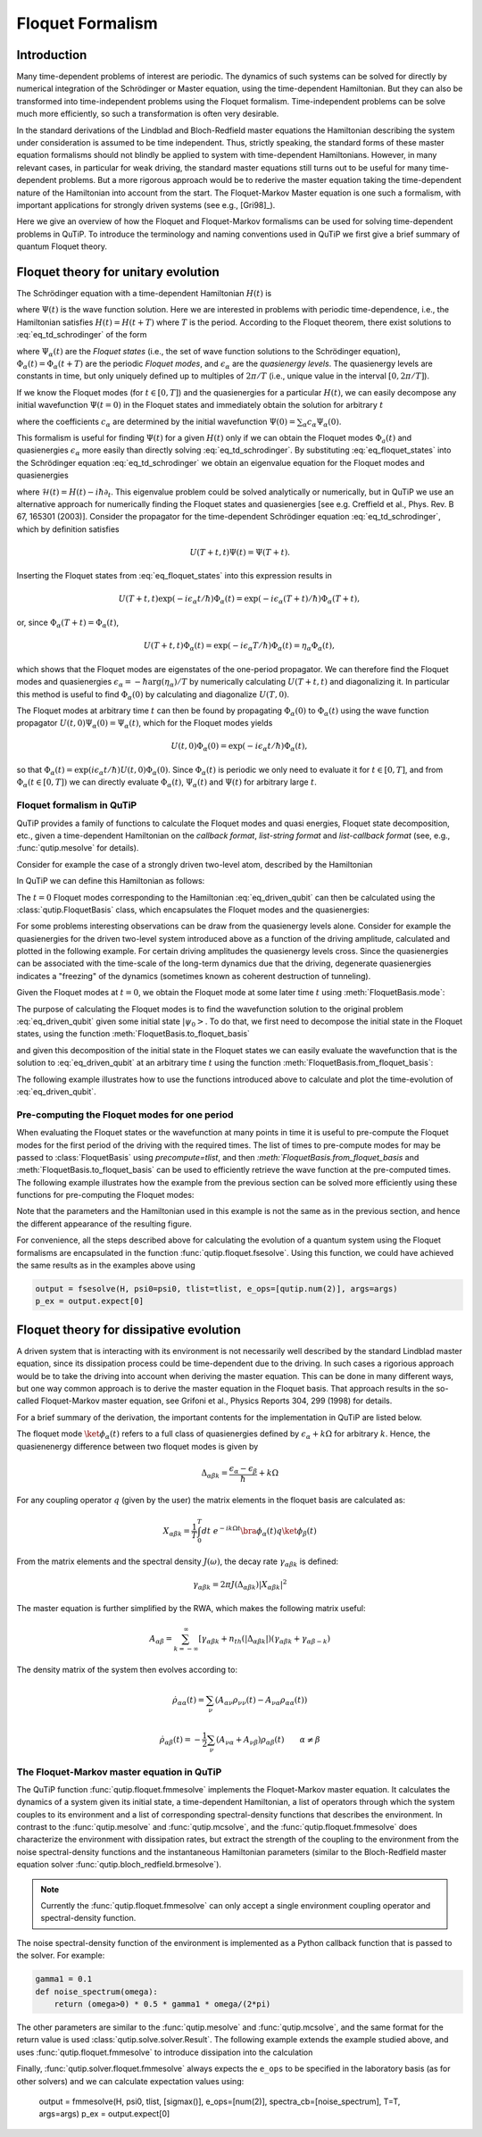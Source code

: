 .. _floquet:

*****************
Floquet Formalism
*****************

.. _floquet-intro:

Introduction
============

Many time-dependent problems of interest are periodic. The dynamics of such systems can be solved for directly by numerical integration of the Schrödinger or Master equation, using the time-dependent Hamiltonian. But they can also be transformed into time-independent problems using the Floquet formalism. Time-independent problems can be solve much more efficiently, so such a transformation is often very desirable.

In the standard derivations of the Lindblad and Bloch-Redfield master equations the Hamiltonian describing the system under consideration is assumed to be time independent. Thus, strictly speaking, the standard forms of these master equation formalisms should not blindly be applied to system with time-dependent Hamiltonians. However, in many relevant cases, in particular for weak driving, the standard master equations still turns out to be useful for many time-dependent problems. But a more rigorous approach would be to rederive the master equation taking the time-dependent nature of the Hamiltonian into account from the start. The Floquet-Markov Master equation is one such a formalism, with important applications for strongly driven systems (see e.g., [Gri98]_).

Here we give an overview of how the Floquet and Floquet-Markov formalisms can be used for solving time-dependent problems in QuTiP. To introduce the terminology and naming conventions used in QuTiP we first give a brief summary of quantum Floquet theory.

.. _floquet-unitary:

Floquet theory for unitary evolution
====================================

The Schrödinger equation with a time-dependent Hamiltonian :math:`H(t)` is

.. math::
   :label: eq_td_schrodinger

	H(t)\Psi(t) = i\hbar\frac{\partial}{\partial t}\Psi(t),

where :math:`\Psi(t)` is the wave function solution. Here we are interested in problems with periodic time-dependence, i.e., the Hamiltonian satisfies :math:`H(t) = H(t+T)` where :math:`T` is the period. According to the Floquet theorem, there exist solutions to :eq:`eq_td_schrodinger` of the form

.. math::
   :label: eq_floquet_states

    \Psi_\alpha(t) = \exp(-i\epsilon_\alpha t/\hbar)\Phi_\alpha(t),

where :math:`\Psi_\alpha(t)` are the *Floquet states* (i.e., the set of wave function solutions to the Schrödinger equation), :math:`\Phi_\alpha(t)=\Phi_\alpha(t+T)` are the periodic *Floquet modes*, and :math:`\epsilon_\alpha` are the *quasienergy levels*. The quasienergy levels are constants in time, but only uniquely defined up to multiples of :math:`2\pi/T` (i.e., unique value in the interval :math:`[0, 2\pi/T]`).

If we know the Floquet modes (for :math:`t \in [0,T]`) and the quasienergies for a particular :math:`H(t)`, we can easily decompose any initial wavefunction :math:`\Psi(t=0)` in the Floquet states and immediately obtain the solution for arbitrary :math:`t`

.. math::
   :label: eq_floquet_wavefunction_expansion

    \Psi(t) = \sum_\alpha c_\alpha \Psi_\alpha(t) = \sum_\alpha c_\alpha \exp(-i\epsilon_\alpha t/\hbar)\Phi_\alpha(t),

where the coefficients :math:`c_\alpha` are determined by the initial wavefunction :math:`\Psi(0) = \sum_\alpha c_\alpha \Psi_\alpha(0)`.

This formalism is useful for finding :math:`\Psi(t)` for a given :math:`H(t)` only if we can obtain the Floquet modes :math:`\Phi_a(t)` and quasienergies :math:`\epsilon_\alpha` more easily than directly solving :eq:`eq_td_schrodinger`. By substituting :eq:`eq_floquet_states` into the Schrödinger equation :eq:`eq_td_schrodinger` we obtain an eigenvalue equation for the Floquet modes and quasienergies

.. math::
   :label: eq_floquet_eigen_problem

    \mathcal{H}(t)\Phi_\alpha(t) = \epsilon_\alpha\Phi_\alpha(t),

where :math:`\mathcal{H}(t) = H(t) - i\hbar\partial_t`. This eigenvalue problem could be solved analytically or numerically, but in QuTiP we use an alternative approach for numerically finding the Floquet states and quasienergies [see e.g. Creffield et al., Phys. Rev. B 67, 165301 (2003)]. Consider the propagator for the time-dependent Schrödinger equation :eq:`eq_td_schrodinger`, which by definition satisfies

.. math::

    U(T+t,t)\Psi(t) = \Psi(T+t).

Inserting the Floquet states from :eq:`eq_floquet_states` into this expression results in

.. math::
    U(T+t,t)\exp(-i\epsilon_\alpha t/\hbar)\Phi_\alpha(t) = \exp(-i\epsilon_\alpha(T+t)/\hbar)\Phi_\alpha(T+t),

or, since :math:`\Phi_\alpha(T+t)=\Phi_\alpha(t)`,

.. math::
    U(T+t,t)\Phi_\alpha(t) = \exp(-i\epsilon_\alpha T/\hbar)\Phi_\alpha(t) = \eta_\alpha \Phi_\alpha(t),

which shows that the Floquet modes are eigenstates of the one-period propagator. We can therefore find the Floquet modes and quasienergies :math:`\epsilon_\alpha = -\hbar\arg(\eta_\alpha)/T` by numerically calculating :math:`U(T+t,t)` and diagonalizing it. In particular this method is useful to find :math:`\Phi_\alpha(0)` by calculating and diagonalize :math:`U(T,0)`.

The Floquet modes at arbitrary time :math:`t` can then be found by propagating :math:`\Phi_\alpha(0)` to :math:`\Phi_\alpha(t)` using the wave function propagator :math:`U(t,0)\Psi_\alpha(0) = \Psi_\alpha(t)`, which for the Floquet modes yields

.. math::

    U(t,0)\Phi_\alpha(0) = \exp(-i\epsilon_\alpha t/\hbar)\Phi_\alpha(t),

so that :math:`\Phi_\alpha(t) = \exp(i\epsilon_\alpha t/\hbar) U(t,0)\Phi_\alpha(0)`. Since :math:`\Phi_\alpha(t)` is periodic we only need to evaluate it for :math:`t \in [0, T]`, and from :math:`\Phi_\alpha(t \in [0,T])` we can directly evaluate :math:`\Phi_\alpha(t)`, :math:`\Psi_\alpha(t)` and :math:`\Psi(t)` for arbitrary large :math:`t`.

Floquet formalism in QuTiP
--------------------------

QuTiP provides a family of functions to calculate the Floquet modes and quasi energies, Floquet state decomposition, etc., given a time-dependent Hamiltonian on the *callback format*, *list-string format* and *list-callback format* (see, e.g., :func:`qutip.mesolve` for details).

Consider for example the case of a strongly driven two-level atom, described by the Hamiltonian

.. math::
   :label: eq_driven_qubit

    H(t) = -\frac{1}{2}\Delta\sigma_x - \frac{1}{2}\epsilon_0\sigma_z + \frac{1}{2}A\sin(\omega t)\sigma_z.

In QuTiP we can define this Hamiltonian as follows:

.. plot::
   :context: reset

   >>> delta = 0.2 * 2*np.pi
   >>> eps0 = 1.0 * 2*np.pi
   >>> A = 2.5 * 2*np.pi
   >>> omega = 1.0 * 2*np.pi
   >>> H0 = - delta/2.0 * sigmax() - eps0/2.0 * sigmaz()
   >>> H1 = A/2.0 * sigmaz()
   >>> args = {'w': omega}
   >>> H = [H0, [H1, 'sin(w * t)']]

The :math:`t=0` Floquet modes corresponding to the Hamiltonian :eq:`eq_driven_qubit` can then be calculated using the :class:`qutip.FloquetBasis` class, which encapsulates the Floquet modes and the quasienergies:

.. plot::
   :context: close-figs

   >>> T = 2*np.pi / omega
   >>> floquet_basis = FloquetBasis(H, T, args)
   >>> f_energies = floquet_basis.e_quasi
   >>> f_energies # doctest: +NORMALIZE_WHITESPACE
   array([-2.83131212,  2.83131212])
   >>> f_modes_0 = floquet_basis.mode(0)
   >>> f_modes_0 # doctest: +NORMALIZE_WHITESPACE
   [Quantum object: dims = [[2], [1]], shape = (2, 1), type = ket
   Qobj data =
   [[ 0.72964231+0.j      ]
    [-0.39993746+0.554682j]],
   Quantum object: dims = [[2], [1]], shape = (2, 1), type = ket
   Qobj data =
   [[0.39993746+0.554682j]
    [0.72964231+0.j      ]]]

For some problems interesting observations can be draw from the quasienergy levels alone.
Consider for example the quasienergies for the driven two-level system introduced above as a function of the driving amplitude, calculated and plotted in the following example.
For certain driving amplitudes the quasienergy levels cross.
Since the quasienergies can be associated with the time-scale of the long-term dynamics due that the driving, degenerate quasienergies indicates a "freezing" of the dynamics (sometimes known as coherent destruction of tunneling).

.. plot::
   :context: close-figs

   >>> delta = 0.2 * 2 * np.pi
   >>> eps0  = 0.0 * 2 * np.pi
   >>> omega = 1.0 * 2 * np.pi
   >>> A_vec = np.linspace(0, 10, 100) * omega
   >>> T = (2 * np.pi) / omega
   >>> tlist = np.linspace(0.0, 10 * T, 101)
   >>> spsi0 = basis(2, 0)
   >>> q_energies = np.zeros((len(A_vec), 2))
   >>> H0 = delta / 2.0 * sigmaz() - eps0 / 2.0 * sigmax()
   >>> args = {'w': omega}
   >>> for idx, A in enumerate(A_vec): # doctest: +SKIP
   >>>   H1 = A / 2.0 * sigmax() # doctest: +SKIP
   >>>   H = [H0, [H1, lambda t, args: np.sin(args['w'] * t)]] # doctest: +SKIP
   >>>   floquet_basis = FloquetBasis(H, T, args)
   >>>   q_energies[idx,:] = floquet_basis.e_quasi # doctest: +SKIP
   >>> plt.figure() # doctest: +SKIP
   >>> plt.plot(A_vec/omega, q_energies[:,0] / delta, 'b', A_vec/omega, q_energies[:,1] / delta, 'r') # doctest: +SKIP
   >>> plt.xlabel(r'$A/\omega$') # doctest: +SKIP
   >>> plt.ylabel(r'Quasienergy / $\Delta$') # doctest: +SKIP
   >>> plt.title(r'Floquet quasienergies') # doctest: +SKIP
   >>> plt.show() # doctest: +SKIP

Given the Floquet modes at :math:`t=0`, we obtain the Floquet mode at some later time :math:`t` using :meth:`FloquetBasis.mode`:

.. plot::
   :context: close-figs

   >>> f_modes_t = floquet_basis.mode(2.5)
   >>> f_modes_t # doctest: +SKIP
   [Quantum object: dims = [[2], [1]], shape = (2, 1), type = ket
   Qobj data =
   [[-0.89630512-0.23191946j]
    [ 0.37793106-0.00431336j]],
   Quantum object: dims = [[2], [1]], shape = (2, 1), type = ket
   Qobj data =
   [[-0.37793106-0.00431336j]
    [-0.89630512+0.23191946j]]]

The purpose of calculating the Floquet modes is to find the wavefunction solution to the original problem :eq:`eq_driven_qubit` given some initial state :math:`\left|\psi_0\right>`.
To do that, we first need to decompose the initial state in the Floquet states, using the function :meth:`FloquetBasis.to_floquet_basis`

.. plot::
   :context: close-figs

   >>> psi0 = rand_ket(2)
   >>> f_coeff = floquet_basis.to_floquet_basis(psi0)
   >>> f_coeff # doctest: +SKIP
   [(-0.645265993068382+0.7304552549315746j),
   (0.15517002114250228-0.1612116102238258j)]

and given this decomposition of the initial state in the Floquet states we can easily evaluate the wavefunction that is the solution to :eq:`eq_driven_qubit` at an arbitrary time :math:`t` using the function :meth:`FloquetBasis.from_floquet_basis`:

.. plot::
   :context: close-figs

   >>> t = 10 * np.random.rand()
   >>> psi_t = floquet_basis.from_floquet_basis(f_coeff, t)

The following example illustrates how to use the functions introduced above to calculate and plot the time-evolution of :eq:`eq_driven_qubit`.

.. plot:: guide/scripts/floquet_ex1.py
   :width: 4.0in
   :include-source:

Pre-computing the Floquet modes for one period
----------------------------------------------

When evaluating the Floquet states or the wavefunction at many points in time it is useful to pre-compute the Floquet modes for the first period of the driving with the required times.
The list of times to pre-compute modes for may be passed to :class:`FloquetBasis` using `precompute=tlist`, and then `:meth:`FloquetBasis.from_floquet_basis` and :meth:`FloquetBasis.to_floquet_basis` can be used to efficiently retrieve the wave function at the pre-computed times.
The following example illustrates how the example from the previous section can be solved more efficiently using these functions for pre-computing the Floquet modes:

.. plot:: guide/scripts/floquet_ex2.py
   :width: 4.0in
   :include-source:

Note that the parameters and the Hamiltonian used in this example is not the same as in the previous section, and hence the different appearance of the resulting figure.

For convenience, all the steps described above for calculating the evolution of a quantum system using the Floquet formalisms are encapsulated in the function :func:`qutip.floquet.fsesolve`. Using this function, we could have achieved the same results as in the examples above using

.. code-block:: python

    output = fsesolve(H, psi0=psi0, tlist=tlist, e_ops=[qutip.num(2)], args=args)
    p_ex = output.expect[0]

.. _floquet-dissipative:

Floquet theory for dissipative evolution
========================================

A driven system that is interacting with its environment is not necessarily well described by the standard Lindblad master equation, since its dissipation process could be time-dependent due to the driving. In such cases a rigorious approach would be to take the driving into account when deriving the master equation. This can be done in many different ways, but one way common approach is to derive the master equation in the Floquet basis. That approach results in the so-called Floquet-Markov master equation, see Grifoni et al., Physics Reports 304, 299 (1998) for details.

For a brief summary of the derivation, the important contents for the implementation in QuTiP are listed below.

The floquet mode :math:`\ket{\phi_\alpha(t)}` refers to a full class of quasienergies defined by :math:`\epsilon_\alpha + k \Omega` for arbitrary :math:`k`. Hence, the quasienenergy difference between two floquet modes is given by

.. math::
    \Delta_{\alpha \beta k} = \frac{\epsilon_\alpha - \epsilon_\beta}{\hbar} + k \Omega

For any coupling operator :math:`q` (given by the user) the matrix elements in the floquet basis are calculated as:

.. math::
    X_{\alpha \beta k} = \frac{1}{T} \int_0^T dt \; e^{-ik \Omega t} \bra{\phi_\alpha(t)}q\ket{\phi_\beta(t)}

From the matrix elements and the spectral density :math:`J(\omega)`, the decay rate :math:`\gamma_{\alpha \beta k}` is defined:

.. math::
    \gamma_{\alpha \beta k} = 2 \pi J(\Delta_{\alpha \beta k}) | X_{\alpha \beta k}|^2

The master equation is further simplified by the RWA, which makes the following matrix useful:

.. math::
    A_{\alpha \beta} = \sum_{k = -\infty}^\infty [\gamma_{\alpha \beta k} + n_{th}(|\Delta_{\alpha \beta k}|)(\gamma_{\alpha \beta k} + \gamma_{\alpha \beta -k})

The density matrix of the system then evolves according to:

.. math::
    \dot{\rho}_{\alpha \alpha}(t) = \sum_\nu (A_{\alpha \nu} \rho_{\nu \nu}(t) - A_{\nu \alpha} \rho_{\alpha \alpha} (t))

.. math::
    \dot{\rho}_{\alpha \beta}(t) = -\frac{1}{2} \sum_\nu (A_{\nu \alpha} + A_{\nu \beta}) \rho_{\alpha \beta}(t) \qquad \alpha \neq \beta


The Floquet-Markov master equation in QuTiP
-------------------------------------------

The QuTiP function :func:`qutip.floquet.fmmesolve` implements the Floquet-Markov master equation. It calculates the dynamics of a system given its initial state, a time-dependent Hamiltonian, a list of operators through which the system couples to its environment and a list of corresponding spectral-density functions that describes the environment. In contrast to the :func:`qutip.mesolve` and :func:`qutip.mcsolve`, and the :func:`qutip.floquet.fmmesolve` does characterize the environment with dissipation rates, but extract the strength of the coupling to the environment from the noise spectral-density functions and the instantaneous Hamiltonian parameters (similar to the Bloch-Redfield master equation solver :func:`qutip.bloch_redfield.brmesolve`).

.. note::

    Currently the :func:`qutip.floquet.fmmesolve` can only accept a single environment coupling operator and spectral-density function.

The noise spectral-density function of the environment is implemented as a Python callback function that is passed to the solver. For example:


.. code-block:: python

    gamma1 = 0.1
    def noise_spectrum(omega):
        return (omega>0) * 0.5 * gamma1 * omega/(2*pi)

The other parameters are similar to the :func:`qutip.mesolve` and :func:`qutip.mcsolve`, and the same format for the return value is used :class:`qutip.solve.solver.Result`. The following example extends the example studied above, and uses :func:`qutip.floquet.fmmesolve` to introduce dissipation into the calculation

.. plot:: guide/scripts/floquet_ex3.py
   :width: 4.0in
   :include-source:

Finally, :func:`qutip.solver.floquet.fmmesolve`  always expects the ``e_ops`` to be specified in the laboratory basis (as for other solvers) and we can calculate expectation values using:

    output = fmmesolve(H, psi0, tlist, [sigmax()], e_ops=[num(2)], spectra_cb=[noise_spectrum], T=T, args=args)
    p_ex = output.expect[0]

.. plot::
    :context: reset
    :include-source: false
    :nofigs: